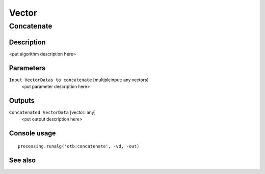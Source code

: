 .. only:: html

   |updatedisclaimer|

Vector
======

.. only:: html

   .. contents::
      :local:
      :depth: 1

Concatenate
-----------

Description
...........

<put algorithm description here>

Parameters
..........

``Input VectorDatas to concatenate`` [multipleinput: any vectors]
  <put parameter description here>

Outputs
.......

``Concatenated VectorData`` [vector: any]
  <put output description here>

Console usage
.............

::

  processing.runalg('otb:concatenate', -vd, -out)

See also
........


.. Substitutions definitions - AVOID EDITING PAST THIS LINE
   This will be automatically updated by the find_set_subst.py script.
   If you need to create a new substitution manually,
   please add it also to the substitutions.txt file in the
   source folder.

.. |updatedisclaimer| replace:: :disclaimer:`Docs in progress for 'QGIS testing'. Visit http://docs.qgis.org/2.18 for QGIS 2.18 docs and translations.`
